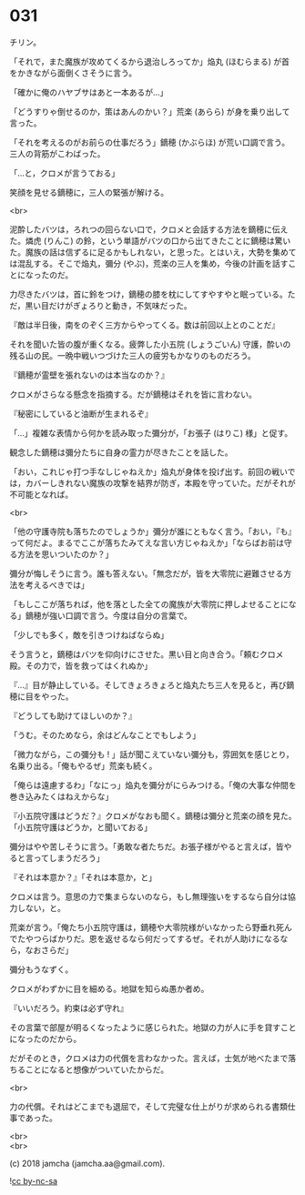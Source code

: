 #+OPTIONS: toc:nil
#+OPTIONS: \n:t
#+OPTIONS: ^:{}

* 031

  チリン。

  「それで，また魔族が攻めてくるから退治しろってか」焔丸 (ほむらまる) が首をかきながら面倒くさそうに言う。

  「確かに俺のハヤブサはあと一本あるが…」

  「どうすりゃ倒せるのか，策はあんのかい？」荒楽 (あらら) が身を乗り出して言った。

  「それを考えるのがお前らの仕事だろう」鏑穂 (かぶらほ) が荒い口調で言う。三人の背筋がこわばった。

  「…と，クロメが言うておる」

  笑顔を見せる鏑穂に，三人の緊張が解ける。

  <br>

  泥酔したバツは，ろれつの回らない口で，クロメと会話する方法を鏑穂に伝えた。燐虎 (りんこ) の鈴，という単語がバツの口から出てきたことに鏑穂は驚いた。魔族の話は信ずるに足るかもしれない，と思った。とはいえ，大勢を集めては混乱する。そこで焔丸，彌分 (やぶ)，荒楽の三人を集め，今後の計画を話すことになったのだ。

  力尽きたバツは，首に鈴をつけ，鏑穂の膝を枕にしてすやすやと眠っている。ただ，黒い目だけがぎょろりと動き，不気味だった。

  『敵は半日後，南をのぞく三方からやってくる。数は前回以上とのことだ』

  それを聞いた皆の腹が重くなる。疲弊した小五院 (しょうごいん) 守護，酔いの残る山の民。一晩中戦いつづけた三人の疲労もかなりのものだろう。

  『鏑穂が霊壁を張れないのは本当なのか？』

  クロメがさらなる懸念を指摘する。だが鏑穂はそれを皆に言わない。

  『秘密にしていると油断が生まれるぞ』

  「…」複雑な表情から何かを読み取った彌分が，「お張子 (はりこ) 様」と促す。

  観念した鏑穂は彌分たちに自身の霊力が尽きたことを話した。

  「おい，これじゃ打つ手なしじゃねえか」焔丸が身体を投げ出す。前回の戦いでは，カバーしきれない魔族の攻撃を結界が防ぎ，本殿を守っていた。だがそれが不可能となれば。

  <br>

  「他の守護寺院も落ちたのでしょうか」彌分が誰にともなく言う。「おい，『も』って何だよ。まるでここが落ちたみてえな言い方じゃねえか」「ならばお前は守る方法を思いついたのか？」

  彌分が悔しそうに言う。誰も答えない。「無念だが，皆を大零院に避難させる方法を考えるべきでは」

  「もしここが落ちれば，他を落とした全ての魔族が大零院に押しよせることになる」鏑穂が強い口調で言う。今度は自分の言葉で。

  「少しでも多く，敵を引きつけねばならぬ」

  そう言うと，鏑穂はバツを仰向けにさせた。黒い目と向き合う。「頼むクロメ殿。その力で，皆を救ってはくれぬか」

  『…』目が静止している。そしてきょろきょろと焔丸たち三人を見ると，再び鏑穂に目をやった。

  『どうしても助けてほしいのか？』

  「うむ。そのためなら，余はどんなことでもしよう」

  「微力ながら，この彌分も ! 」話が聞こえていない彌分も，雰囲気を感じとり，名乗り出る。「俺もやるぜ」荒楽も続く。

  「俺らは遠慮するわ」「なにっ」焔丸を彌分がにらみつける。「俺の大事な仲間を巻き込みたくはねえからな」

  『小五院守護はどうだ？』クロメがなおも聞く。鏑穂は彌分と荒楽の顔を見た。「小五院守護はどうか，と聞いておる」

  彌分はやや苦しそうに言う。「勇敢な者たちだ。お張子様がやると言えば，皆やると言ってしまうだろう」

  『それは本意か？』「それは本意か，と」

  クロメは言う。意思の力で集まらないのなら，もし無理強いをするなら自分は協力しない，と。

  荒楽が言う。「俺たち小五院守護は，鏑穂や大零院様がいなかったら野垂れ死んでたやつらばかりだ。恩を返せるなら何だってするぜ。それが人助けになるなら，なおさらだ」

  彌分もうなずく。

  クロメがわずかに目を細める。地獄を知らぬ愚か者め。

  『いいだろう。約束は必ず守れ』

  その言葉で部屋が明るくなったように感じられた。地獄の力が人に手を貸すことになったのだから。

  だがそのとき，クロメは力の代償を言わなかった。言えば，士気が地べたまで落ちることになると想像がついていたからだ。

  <br>

  力の代償。それはどこまでも退屈で，そして完璧な仕上がりが求められる書類仕事であった。

  <br>
  <br>

  (c) 2018 jamcha (jamcha.aa@gmail.com).

  ![[https://i.creativecommons.org/l/by-nc-sa/4.0/88x31.png][cc by-nc-sa]]
